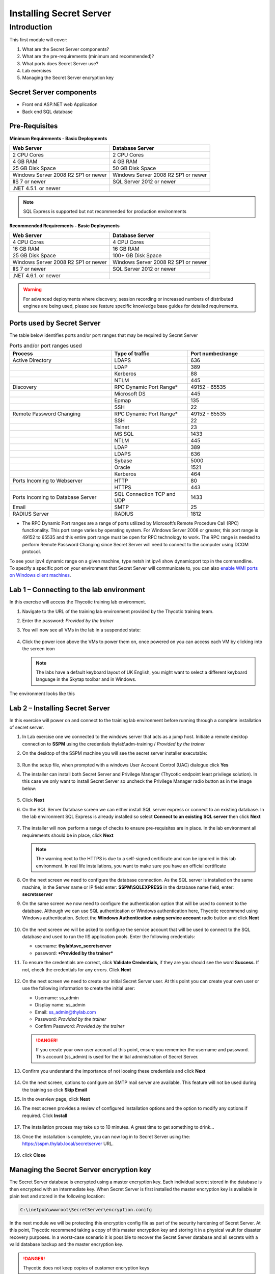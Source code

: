 .. _m1:

------------------------
Installing Secret Server
------------------------

Introduction
------------

This first module will cover:

1. What are the Secret Server components?
2. What are the pre-requirements (minimum and recommended)?
3. What ports does Secret Server use?
4. Lab exercises
5. Managing the Secret Server encryption key

Secret Server components
************************

- Front end ASP.NET web Application
- Back end SQL database

Pre-Requisites
**************
 
**Minimum Requirements - Basic Deployments**

.. list-table::
    :widths: 50 50
    :header-rows: 1

    * - Web Server
      - Database Server
    * - 2 CPU Cores
      - 2 CPU Cores
    * - 4 GB RAM
      - 4 GB RAM
    * - 25 GB Disk Space
      - 50 GB Disk Space
    * - Windows Server 2008 R2 SP1 or newer
      - Windows Server 2008 R2 SP1 or newer
    * - IIS 7 or newer
      - SQL Server 2012 or newer
    * - .NET 4.5.1. or newer
      - 

.. note::
    SQL Express is supported but not recommended for production environments

**Recommended Requirements - Basic Deployments**

.. list-table::
    :widths: 50 50
    :header-rows: 1

    * - Web Server
      - Database Server
    * - 4 CPU Cores
      - 4 CPU Cores
    * - 16 GB RAM
      - 16 GB RAM
    * - 25 GB Disk Space
      - 100+ GB Disk Space
    * - Windows Server 2008 R2 SP1 or newer
      - Windows Server 2008 R2 SP1 or newer
    * - IIS 7 or newer
      - SQL Server 2012 or newer
    * - .NET 4.6.1. or newer
      - 

.. warning::
    For advanced deployments where discovery, session recording or increased numbers of distributed engines are being used, please see feature specific knowledge base guides for detailed requirements.

Ports used by Secret Server
***************************
The table below identifies ports and/or port ranges that may be required by Secret Server

.. list-table:: Ports and/or port ranges used
    :widths: 40 30 30
    :header-rows: 1

    * - Process
      - Type of traffic
      - Port number/range
    * - Active Directory
      - LDAPS
      - 636
    * -
      - LDAP
      - 389
    * -
      - Kerberos
      - 88
    * -
      - NTLM
      - 445 
    * - Discovery
      - RPC Dynamic Port Range*
      - 49152 - 65535
    * - 
      - Microsoft DS
      - 445
    * - 
      - Epmap
      - 135
    * - 
      - SSH
      - 22
    * - Remote Password Changing
      - RPC Dynamic Port Range*
      - 49152 - 65535
    * - 
      - SSH
      - 22
    * - 
      - Telnet
      - 23
    * - 
      - MS SQL
      - 1433
    * - 
      - NTLM
      - 445
    * - 
      - LDAP
      - 389
    * - 
      - LDAPS
      - 636
    * - 
      - Sybase
      - 5000
    * - 
      - Oracle
      - 1521
    * - 
      - Kerberos
      - 464
    * - Ports Incoming to Webserver
      - HTTP
      - 80
    * - 
      - HTTPS
      - 443
    * - Ports Incoming to Database Server
      - SQL Connection TCP and UDP
      - 1433
    * - Email 
      - SMTP
      - 25
    * - RADIUS Server
      - RADIUS
      - 1812

* The RPC Dynamic Port ranges are a range of ports utilized by Microsoft’s Remote Procedure Call (RPC) functionality. This port range varies by operating system. For Windows Server 2008 or greater, this port range is 49152 to 65535 and this entire port range must be open for RPC technology to work. The RPC range is needed to perform Remote Password Changing since Secret Server will need to connect to the computer using DCOM protocol. 

| To see your ipv4 dynamic range on a given machine, type netsh int ipv4 show dynamicport tcp in the commandline. 

| To specify a specific port on your environment that Secret Server will communicate to, you can also `enable WMI ports on Windows client machines <https://thycotic.force.com/support/s/article/Enabling-WMI-ports-on-Windows-client-machines>`_.
    

Lab 1 – Connecting to the lab environment
**************************************************

In this exercise will access the Thycotic training lab environment.

#. Navigate to the URL of the training lab environment provided by the Thycotic training team. 
#. Enter the password: *Provided by the trainer*
#. You will now see all VMs in the lab in a suspended state:

   
   .. figure:: images/lab-ss-001.png
   
#. Click the power icon above the VMs to power them on, once powered on you can access each VM by clicking into the screen icon

   .. note:: 
     The labs have a default keyboard layout of UK English, you might want to select a different keyboard language in the Skytap toolbar and in Windows. 

The environment looks like this

.. figure:: images/lab-ss-01a.png

Lab 2 – Installing Secret Server
*****************************************

In this exercise will power on and connect to the training lab environment before running through a complete installation of secret server.

#. In Lab exercise one we connected to the windows server that acts as a jump host. Initiate a remote desktop connection to **SSPM** using the credentials thylab\\adm-training / *Provided by the trainer*
#. On the desktop of the SSPM machine you will see the secret server installer executable:

   .. figure:: images/lab-01a.png

#. Run the setup file, when prompted with a windows User Account Control (UAC) dialogue click **Yes**
#. The installer can install both Secret Server and Privilege Manager (Thycotic endpoint least privilege solution). In this case we only want to install Secret Server so uncheck the Privilege Manager radio button as in the image below:

   .. figure:: images/lab-ss-003.png

#. Click **Next**
#. On the SQL Server Database screen we can either install SQL server express or connect to an existing database. In the lab environment SQL Express is already installed so select **Connect to an existing SQL server** then click **Next**

   .. figure:: images/lab-ss-004.png

#. The installer will now perform a range of checks to ensure pre-requisites are in place. In the lab environment all requirements should be in place, click **Next**

   .. figure:: images/lab-ss-005.png

   .. note::
      The warning next to the HTTPS is due to a self-signed certificate and can be ignored in this lab environment. In real life installations, you want to make sure you have an official certificate 

#. On the next screen we need to configure the database connection. As the SQL server is installed on the same machine, in the Server name or IP field enter: **SSPM\\SQLEXPRESS** in the database name field, enter: **secretsserver**
#. On the same screen we now need to configure the authentication option that will be used to connect to the database. Although we can use SQL authentication or Windows authentication here, Thycotic recommend using Windows authentication. Select the **Windows Authentication using service account** radio button and click **Next**

   .. figure:: images/lab-ss-006.png

#. On the next screen we will be asked to configure the service account that will be used to connect to the SQL database and used to run the IIS application pools. Enter the following credentials:

   - username: **thylab\\svc_secretserver**
   - password: ***Provided by the trainer***

#. To ensure the credentials are correct, click **Validate Credentials**, if they are you should see the word **Success**. If not, check the credentials for any errors. Click **Next**
   
   .. figure:: images/lab-ss-008.png

#. On the next screen we need to create our initial Secret Server user. At this point you can create your own user or use the following information to create the initial user:
   
   - Username: ss_admin
   - Display name: ss_admin
   - Email: ss_admin@thylab.com
   - Password: *Provided by the trainer*
   - Confirm Password: *Provided by the trainer*

   .. danger:: 
    If you create your own user account at this point, ensure you remember the username and password. This account (ss_admin) is used for the initial administration of Secret Server.

#. Confirm you understand the importance of not loosing these credentials and click **Next**

   .. figure:: images/lab-ss-010.png

#. On the next screen, options to configure an SMTP mail server are available. This feature will not be used during the training so click **Skip Email**
#. In the overview page, click **Next**
#. The next screen provides a review of configured installation options and the option to modify any options if required. Click **Install**

   .. figure:: images/lab-ss-012.png

#. The installation process may take up to 10 minutes. A great time to get something to drink...

#. Once the installation is complete, you can now log in to Secret Server using the: https://sspm.thylab.local/secretserver URL.

   .. figure:: images/lab-ss-013.png

#. click **Close**

Managing the Secret Server encryption key
******************************************

The Secret Server database is encrypted using a master encryption key. Each individual secret stored in the database is then encrypted with an intermediate key. When Secret Server is first installed the master encryption key is available in plain text and stored in the following location:

.. code-block:: bash

    C:\inetpub\wwwroot\SecretServer\encryption.conifg

In the next module we will be protecting this encryption config file as part of the security hardening of Secret Server. At this point, Thycotic recommend taking a copy of this master encryption key and storing it in a physical vault for disaster recovery purposes. In a worst-case scenario it is possible to recover the Secret Server database and all secrets with a valid database backup and the master encryption key. 

.. danger:: 
    Thycotic does not keep copies of customer encryption keys

.. raw:: html

    <hr><CENTER>
    <H2 style="color:#00FF59">This concludes this module</font>
    </CENTER>
